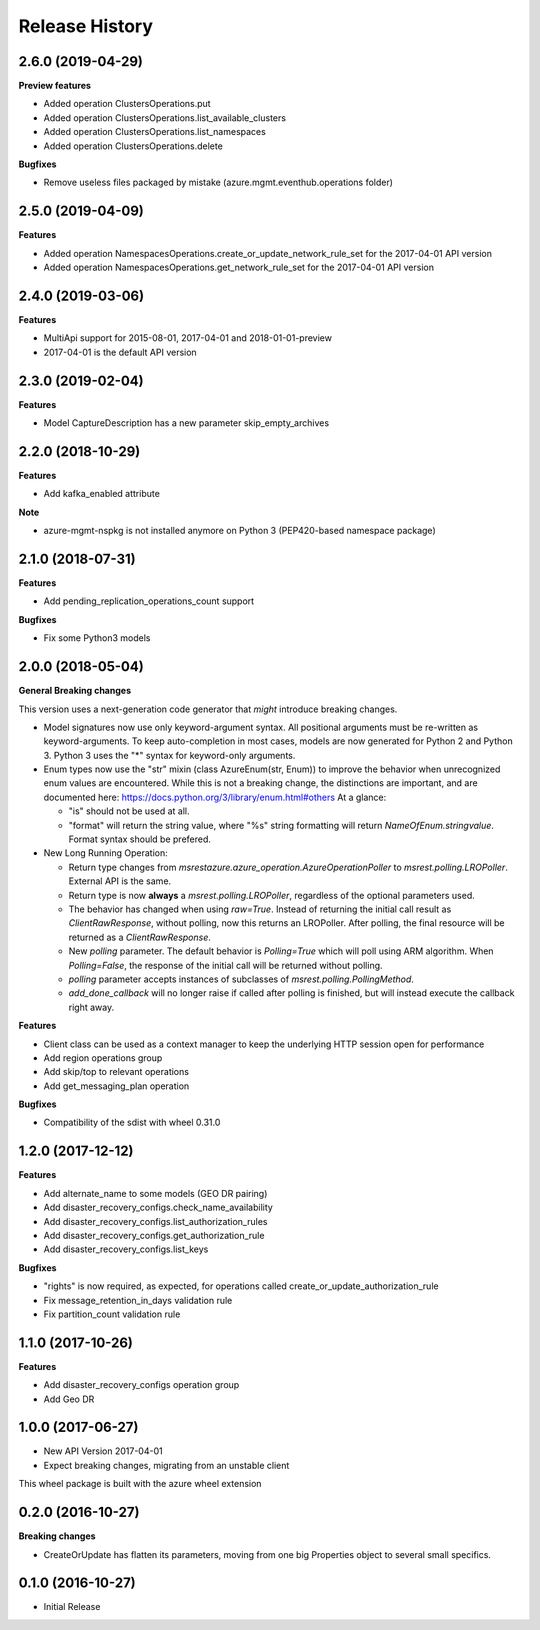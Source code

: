 .. :changelog:

Release History
===============

2.6.0 (2019-04-29)
++++++++++++++++++

**Preview features**

- Added operation ClustersOperations.put
- Added operation ClustersOperations.list_available_clusters
- Added operation ClustersOperations.list_namespaces
- Added operation ClustersOperations.delete

**Bugfixes**

- Remove useless files packaged by mistake (azure.mgmt.eventhub.operations folder)

2.5.0 (2019-04-09)
++++++++++++++++++

**Features**

- Added operation NamespacesOperations.create_or_update_network_rule_set for the 2017-04-01 API version
- Added operation NamespacesOperations.get_network_rule_set for the 2017-04-01 API version

2.4.0 (2019-03-06)
++++++++++++++++++

**Features**

- MultiApi support for 2015-08-01, 2017-04-01 and 2018-01-01-preview
- 2017-04-01 is the default API version

2.3.0 (2019-02-04)
++++++++++++++++++

**Features**

- Model CaptureDescription has a new parameter skip_empty_archives

2.2.0 (2018-10-29)
++++++++++++++++++

**Features**

- Add kafka_enabled attribute

**Note**

- azure-mgmt-nspkg is not installed anymore on Python 3 (PEP420-based namespace package)

2.1.0 (2018-07-31)
++++++++++++++++++

**Features**

- Add pending_replication_operations_count support

**Bugfixes**

- Fix some Python3 models

2.0.0 (2018-05-04)
++++++++++++++++++

**General Breaking changes**

This version uses a next-generation code generator that *might* introduce breaking changes.

- Model signatures now use only keyword-argument syntax. All positional arguments must be re-written as keyword-arguments.
  To keep auto-completion in most cases, models are now generated for Python 2 and Python 3. Python 3 uses the "*" syntax for keyword-only arguments.
- Enum types now use the "str" mixin (class AzureEnum(str, Enum)) to improve the behavior when unrecognized enum values are encountered.
  While this is not a breaking change, the distinctions are important, and are documented here:
  https://docs.python.org/3/library/enum.html#others
  At a glance:

  - "is" should not be used at all.
  - "format" will return the string value, where "%s" string formatting will return `NameOfEnum.stringvalue`. Format syntax should be prefered.

- New Long Running Operation:

  - Return type changes from `msrestazure.azure_operation.AzureOperationPoller` to `msrest.polling.LROPoller`. External API is the same.
  - Return type is now **always** a `msrest.polling.LROPoller`, regardless of the optional parameters used.
  - The behavior has changed when using `raw=True`. Instead of returning the initial call result as `ClientRawResponse`,
    without polling, now this returns an LROPoller. After polling, the final resource will be returned as a `ClientRawResponse`.
  - New `polling` parameter. The default behavior is `Polling=True` which will poll using ARM algorithm. When `Polling=False`,
    the response of the initial call will be returned without polling.
  - `polling` parameter accepts instances of subclasses of `msrest.polling.PollingMethod`.
  - `add_done_callback` will no longer raise if called after polling is finished, but will instead execute the callback right away.

**Features**

- Client class can be used as a context manager to keep the underlying HTTP session open for performance
- Add region operations group
- Add skip/top to relevant operations
- Add get_messaging_plan operation

**Bugfixes**

- Compatibility of the sdist with wheel 0.31.0

1.2.0 (2017-12-12)
++++++++++++++++++

**Features**

- Add alternate_name to some models (GEO DR pairing)
- Add disaster_recovery_configs.check_name_availability
- Add disaster_recovery_configs.list_authorization_rules
- Add disaster_recovery_configs.get_authorization_rule
- Add disaster_recovery_configs.list_keys

**Bugfixes**

- "rights" is now required, as expected, for operations called create_or_update_authorization_rule
- Fix message_retention_in_days validation rule
- Fix partition_count validation rule

1.1.0 (2017-10-26)
++++++++++++++++++

**Features**

- Add disaster_recovery_configs operation group
- Add Geo DR

1.0.0 (2017-06-27)
++++++++++++++++++

* New API Version 2017-04-01
* Expect breaking changes, migrating from an unstable client

This wheel package is built with the azure wheel extension

0.2.0 (2016-10-27)
++++++++++++++++++

**Breaking changes**

* CreateOrUpdate has flatten its parameters, moving from one big Properties object to several small specifics.

0.1.0 (2016-10-27)
++++++++++++++++++

* Initial Release
